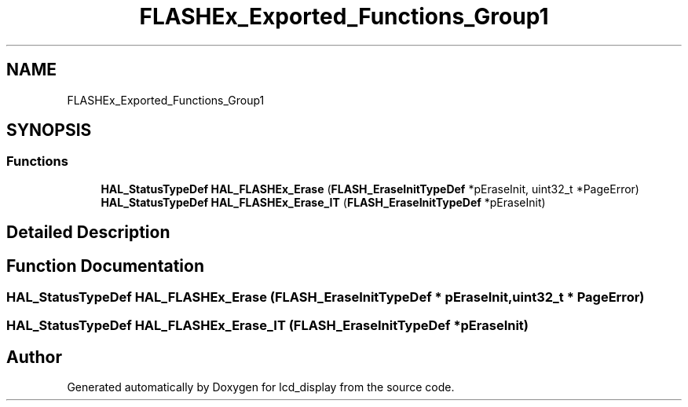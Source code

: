 .TH "FLASHEx_Exported_Functions_Group1" 3 "Thu Oct 29 2020" "lcd_display" \" -*- nroff -*-
.ad l
.nh
.SH NAME
FLASHEx_Exported_Functions_Group1
.SH SYNOPSIS
.br
.PP
.SS "Functions"

.in +1c
.ti -1c
.RI "\fBHAL_StatusTypeDef\fP \fBHAL_FLASHEx_Erase\fP (\fBFLASH_EraseInitTypeDef\fP *pEraseInit, uint32_t *PageError)"
.br
.ti -1c
.RI "\fBHAL_StatusTypeDef\fP \fBHAL_FLASHEx_Erase_IT\fP (\fBFLASH_EraseInitTypeDef\fP *pEraseInit)"
.br
.in -1c
.SH "Detailed Description"
.PP 

.SH "Function Documentation"
.PP 
.SS "\fBHAL_StatusTypeDef\fP HAL_FLASHEx_Erase (\fBFLASH_EraseInitTypeDef\fP * pEraseInit, uint32_t * PageError)"

.SS "\fBHAL_StatusTypeDef\fP HAL_FLASHEx_Erase_IT (\fBFLASH_EraseInitTypeDef\fP * pEraseInit)"

.SH "Author"
.PP 
Generated automatically by Doxygen for lcd_display from the source code\&.
